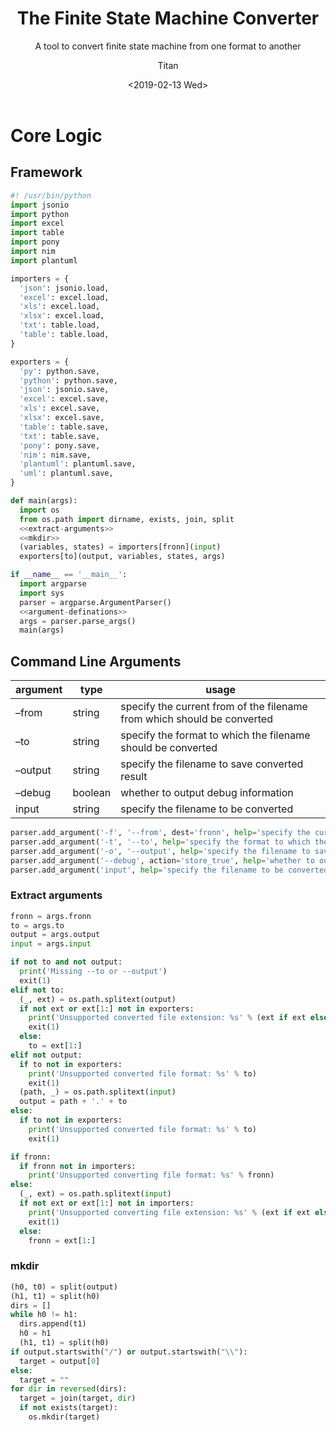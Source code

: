 #+TITLE: The Finite State Machine Converter
#+AUTHOR: Titan
#+EMAIL: howay.tan@gmail.com
#+DATE: <2019-02-13 Wed>
#+KEYWORDS: fsm finite-state-machine converter
#+OPTIONS: H:4 toc:t
#+STARTUP: indent
#+SUBTITLE: A tool to convert finite state machine from one format to another
#+titlepage: true
#+titlepage-color: 06386e
#+titlepage-text-color: FFFFFF
#+titlepage-rule-color: FFFFFF
#+titlepage-rule-height: 1

* Core Logic
** Framework
#+begin_src python :tangle ${BUILDDIR}/fsmc.py
  #! /usr/bin/python
  import jsonio
  import python
  import excel
  import table
  import pony
  import nim
  import plantuml

  importers = {
    'json': jsonio.load,
    'excel': excel.load,
    'xls': excel.load,
    'xlsx': excel.load,
    'txt': table.load,
    'table': table.load,
  }

  exporters = {
    'py': python.save,
    'python': python.save,
    'json': jsonio.save,
    'excel': excel.save,
    'xls': excel.save,
    'xlsx': excel.save,
    'table': table.save,
    'txt': table.save,
    'pony': pony.save,
    'nim': nim.save,
    'plantuml': plantuml.save,
    'uml': plantuml.save,
  }

  def main(args):
    import os
    from os.path import dirname, exists, join, split
    <<extract-arguments>>
    <<mkdir>>
    (variables, states) = importers[fronn](input)
    exporters[to](output, variables, states, args)

  if __name__ == '__main__':
    import argparse
    import sys
    parser = argparse.ArgumentParser()
    <<argument-definations>>
    args = parser.parse_args()
    main(args)
#+end_src
** Command Line Arguments
| argument | type    | usage                                                                   |
|----------+---------+-------------------------------------------------------------------------|
| --from   | string  | specify the current from of the filename from which should be converted |
| --to     | string  | specify the format to which the filename should be converted            |
| --output | string  | specify the filename to save converted result                           |
| --debug  | boolean | whether to output debug information                                     |
| input    | string  | specify the filename to be converted                                    |

#+begin_src python :noweb-ref argument-definations
  parser.add_argument('-f', '--from', dest='fronn', help='specify the current from of the filename from which should be converted')
  parser.add_argument('-t', '--to', help='specify the format to which the filename should be converted')
  parser.add_argument('-o', '--output', help='specify the filename to save converted result')
  parser.add_argument('--debug', action='store_true', help='whether to output debug information')
  parser.add_argument('input', help='specify the filename to be converted')
#+end_src
*** Extract arguments
#+begin_src python :noweb-ref extract-arguments
  fronn = args.fronn
  to = args.to
  output = args.output
  input = args.input

  if not to and not output:
    print('Missing --to or --output')
    exit(1)
  elif not to:
    (_, ext) = os.path.splitext(output)
    if not ext or ext[1:] not in exporters:
      print('Unsupported converted file extension: %s' % (ext if ext else ''))
      exit(1)
    else:
      to = ext[1:]
  elif not output:
    if to not in exporters:
      print('Unsupported converted file format: %s' % to)
      exit(1)
    (path, _) = os.path.splitext(input)
    output = path + '.' + to
  else:
    if to not in exporters:
      print('Unsupported converted file format: %s' % to)
      exit(1)

  if fronn:
    if fronn not in importers:
      print('Unsupported converting file format: %s' % fronn)
  else:
    (_, ext) = os.path.splitext(input)
    if not ext or ext[1:] not in importers:
      print('Unsupported converting file extension: %s' % (ext if ext else ''))
      exit(1)
    else:
      fronn = ext[1:]
#+end_src
*** mkdir
#+begin_src python :noweb-ref mkdir
  (h0, t0) = split(output)
  (h1, t1) = split(h0)
  dirs = []
  while h0 != h1:
    dirs.append(t1)
    h0 = h1
    (h1, t1) = split(h0)
  if output.startswith("/") or output.startswith("\\"):
    target = output[0]
  else:
    target = ""
  for dir in reversed(dirs):
    target = join(target, dir)
    if not exists(target):
      os.mkdir(target)
#+end_src
